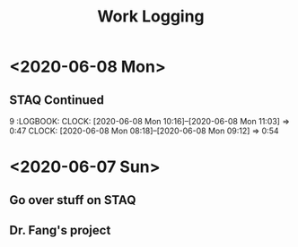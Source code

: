 #+TITLE: Work Logging

* <2020-06-08 Mon>
  
** STAQ Continued 
9   :LOGBOOK:
   CLOCK: [2020-06-08 Mon 10:16]--[2020-06-08 Mon 11:03] =>  0:47
   CLOCK: [2020-06-08 Mon 08:18]--[2020-06-08 Mon 09:12] =>  0:54
   :END:
   
** STAQ Q&A
   :LOGBOOK:
   CLOCK: [2020-06-08 Mon 18:53]--[2020-06-08 Mon 20:03] =>  1:10
   CLOCK: [2020-06-08 Mon 16:57]--[2020-06-08 Mon 17:19] =>  0:22
   CLOCK: [2020-06-08 Mon 16:29]--[2020-06-08 Mon 16:45] =>  0:16
   CLOCK: [2020-06-08 Mon 15:39]--[2020-06-08 Mon 16:03] =>  0:24
   CLOCK: [2020-06-08 Mon 13:00]--[2020-06-08 Mon 15:34] =>  2:34   
   :END:
   
* <2020-06-07 Sun> 

** Go over stuff on STAQ 
   :LOGBOOK:
   CLOCK: [2020-06-07 Sun 16:23]--[2020-06-07 Sun 19:43] =>  3:20
   CLOCK: [2020-06-07 Sun 14:05]--[2020-06-07 Sun 16:08] =>  2:03
   CLOCK: [2020-06-07 Sun 11:39]--[2020-06-07 Sun 11:46] =>  0:07
   CLOCK: [2020-06-07 Sun 10:30]--[2020-06-07 Sun 11:33] =>  1:03
   CLOCK: [2020-06-07 Sun 10:29]--[2020-06-07 Sun 10:30] =>  0:01
   CLOCK: [2020-06-07 Sun 10:22]--[2020-06-07 Sun 10:27] =>  0:05
   :END:

   
** Dr. Fang's project 
   :LOGBOOK:
   CLOCK: [2020-06-07 Sun 20:15]--[2020-06-07 Sun 20:28] =>  0:13
   :END:
   


